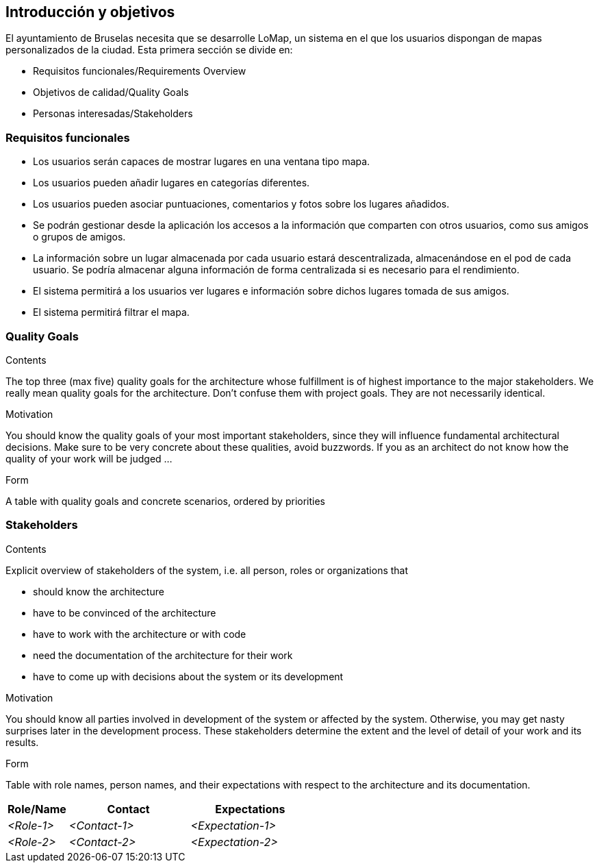[[section-introduction-and-goals]]
== Introducción y objetivos


****
El ayuntamiento de Bruselas necesita que se desarrolle LoMap, un sistema en el que los usuarios dispongan de mapas personalizados de la ciudad. Esta primera sección se divide en:

* Requisitos funcionales/Requirements Overview
* Objetivos de calidad/Quality Goals
* Personas interesadas/Stakeholders
****

=== Requisitos funcionales


****
* Los usuarios serán capaces de mostrar lugares en una ventana tipo mapa.
* Los usuarios pueden añadir lugares en categorías diferentes.
* Los usuarios pueden asociar puntuaciones, comentarios y fotos sobre los lugares añadidos.
* Se podrán gestionar desde la aplicación los accesos a la información que comparten con otros usuarios, como sus amigos o grupos de amigos.
* La información sobre un lugar almacenada por cada usuario estará descentralizada, almacenándose en el pod de cada usuario. Se podría almacenar alguna información de forma centralizada si es necesario para el rendimiento.
* El sistema permitirá a los usuarios ver lugares e información sobre dichos lugares tomada de sus amigos.
* El sistema permitirá filtrar el mapa.
****

=== Quality Goals

[role="arc42help"]
****
.Contents
The top three (max five) quality goals for the architecture whose fulfillment is of highest importance to the major stakeholders. We really mean quality goals for the architecture. Don't confuse them with project goals. They are not necessarily identical.

.Motivation
You should know the quality goals of your most important stakeholders, since they will influence fundamental architectural decisions. Make sure to be very concrete about these qualities, avoid buzzwords.
If you as an architect do not know how the quality of your work will be judged …

.Form
A table with quality goals and concrete scenarios, ordered by priorities
****

=== Stakeholders

[role="arc42help"]
****
.Contents
Explicit overview of stakeholders of the system, i.e. all person, roles or organizations that

* should know the architecture
* have to be convinced of the architecture
* have to work with the architecture or with code
* need the documentation of the architecture for their work
* have to come up with decisions about the system or its development

.Motivation
You should know all parties involved in development of the system or affected by the system.
Otherwise, you may get nasty surprises later in the development process.
These stakeholders determine the extent and the level of detail of your work and its results.

.Form
Table with role names, person names, and their expectations with respect to the architecture and its documentation.
****

[options="header",cols="1,2,2"]
|===
|Role/Name|Contact|Expectations
| _<Role-1>_ | _<Contact-1>_ | _<Expectation-1>_
| _<Role-2>_ | _<Contact-2>_ | _<Expectation-2>_
|===
